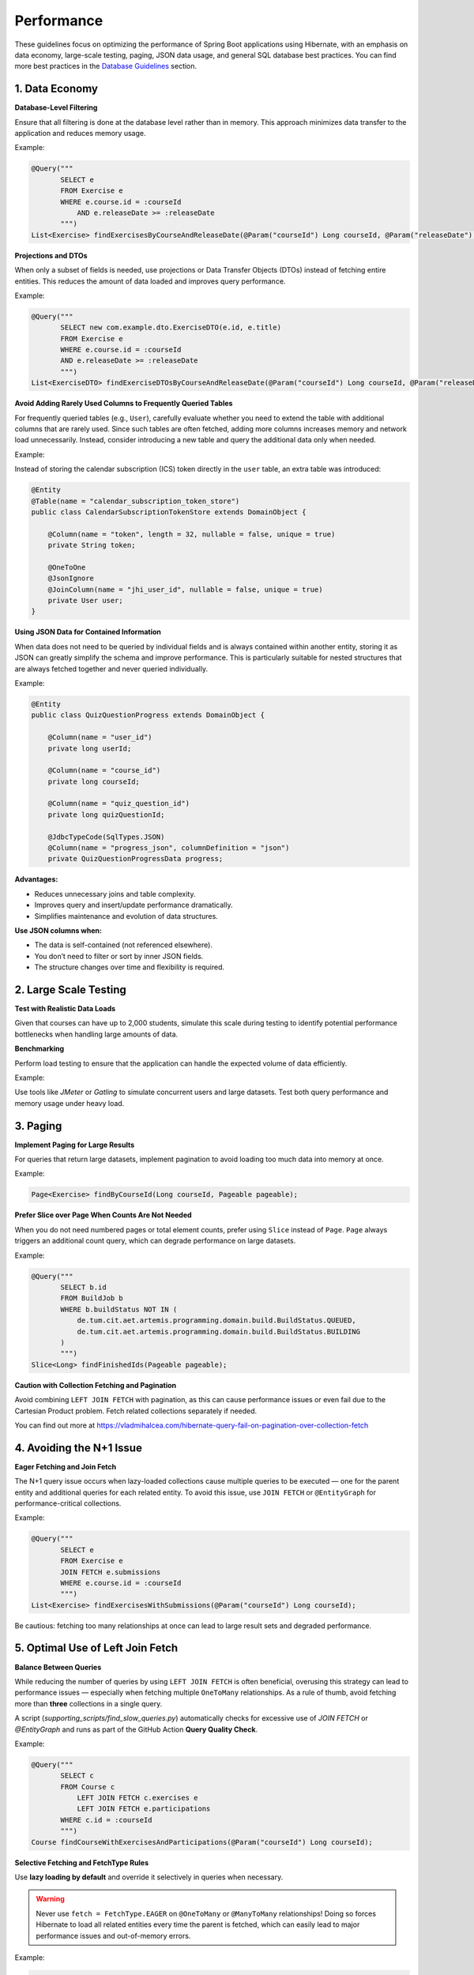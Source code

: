 ***********
Performance
***********

These guidelines focus on optimizing the performance of Spring Boot applications using Hibernate, with an emphasis on data economy, large-scale testing, paging, JSON data usage, and general SQL database best practices.
You can find more best practices in the `Database Guidelines <database.html>`_ section.

1. Data Economy
===============

**Database-Level Filtering**

Ensure that all filtering is done at the database level rather than in memory. This approach minimizes data transfer to the application and reduces memory usage.

Example:

.. code-block:: java

   @Query("""
          SELECT e
          FROM Exercise e
          WHERE e.course.id = :courseId
              AND e.releaseDate >= :releaseDate
          """)
   List<Exercise> findExercisesByCourseAndReleaseDate(@Param("courseId") Long courseId, @Param("releaseDate") ZonedDateTime releaseDate);

**Projections and DTOs**

When only a subset of fields is needed, use projections or Data Transfer Objects (DTOs) instead of fetching entire entities. This reduces the amount of data loaded and improves query performance.

Example:

.. code-block:: java

   @Query("""
          SELECT new com.example.dto.ExerciseDTO(e.id, e.title)
          FROM Exercise e
          WHERE e.course.id = :courseId
          AND e.releaseDate >= :releaseDate
          """)
   List<ExerciseDTO> findExerciseDTOsByCourseAndReleaseDate(@Param("courseId") Long courseId, @Param("releaseDate") ZonedDateTime releaseDate);

**Avoid Adding Rarely Used Columns to Frequently Queried Tables**

For frequently queried tables (e.g., ``User``), carefully evaluate whether you need to extend the table with additional columns that are rarely used. Since such tables are often fetched, adding more columns increases memory and network load unnecessarily.
Instead, consider introducing a new table and query the additional data only when needed.

Example:

Instead of storing the calendar subscription (ICS) token directly in the ``user`` table, an extra table was introduced:

.. code-block:: java

   @Entity
   @Table(name = "calendar_subscription_token_store")
   public class CalendarSubscriptionTokenStore extends DomainObject {

       @Column(name = "token", length = 32, nullable = false, unique = true)
       private String token;

       @OneToOne
       @JsonIgnore
       @JoinColumn(name = "jhi_user_id", nullable = false, unique = true)
       private User user;
   }

**Using JSON Data for Contained Information**

When data does not need to be queried by individual fields and is always contained within another entity,
storing it as JSON can greatly simplify the schema and improve performance. This is particularly suitable for nested structures that are always fetched together and never queried individually.

Example:

.. code-block:: java

   @Entity
   public class QuizQuestionProgress extends DomainObject {

       @Column(name = "user_id")
       private long userId;

       @Column(name = "course_id")
       private long courseId;

       @Column(name = "quiz_question_id")
       private long quizQuestionId;

       @JdbcTypeCode(SqlTypes.JSON)
       @Column(name = "progress_json", columnDefinition = "json")
       private QuizQuestionProgressData progress;


**Advantages:**

* Reduces unnecessary joins and table complexity.
* Improves query and insert/update performance dramatically.
* Simplifies maintenance and evolution of data structures.

**Use JSON columns when:**

* The data is self-contained (not referenced elsewhere).
* You don’t need to filter or sort by inner JSON fields.
* The structure changes over time and flexibility is required.

2. Large Scale Testing
======================

**Test with Realistic Data Loads**

Given that courses can have up to 2,000 students, simulate this scale during testing to identify potential performance bottlenecks when handling large amounts of data.

**Benchmarking**

Perform load testing to ensure that the application can handle the expected volume of data efficiently.

Example:

Use tools like `JMeter` or `Gatling` to simulate concurrent users and large datasets.
Test both query performance and memory usage under heavy load.

3. Paging
=========

**Implement Paging for Large Results**

For queries that return large datasets, implement pagination to avoid loading too much data into memory at once.

Example:

.. code-block:: java

   Page<Exercise> findByCourseId(Long courseId, Pageable pageable);

**Prefer Slice over Page When Counts Are Not Needed**

When you do not need numbered pages or total element counts, prefer using ``Slice`` instead of ``Page``.
``Page`` always triggers an additional count query, which can degrade performance on large datasets.

Example:

.. code-block:: java

   @Query("""
          SELECT b.id
          FROM BuildJob b
          WHERE b.buildStatus NOT IN (
              de.tum.cit.aet.artemis.programming.domain.build.BuildStatus.QUEUED,
              de.tum.cit.aet.artemis.programming.domain.build.BuildStatus.BUILDING
          )
          """)
   Slice<Long> findFinishedIds(Pageable pageable);

**Caution with Collection Fetching and Pagination**

Avoid combining ``LEFT JOIN FETCH`` with pagination, as this can cause performance issues or even fail due to the Cartesian Product problem.
Fetch related collections separately if needed.

You can find out more at https://vladmihalcea.com/hibernate-query-fail-on-pagination-over-collection-fetch

4. Avoiding the N+1 Issue
=========================

**Eager Fetching and Join Fetch**

The N+1 query issue occurs when lazy-loaded collections cause multiple queries to be executed — one for the parent entity and additional queries for each related entity.
To avoid this issue, use ``JOIN FETCH`` or ``@EntityGraph`` for performance-critical collections.

Example:

.. code-block:: java

   @Query("""
          SELECT e
          FROM Exercise e
          JOIN FETCH e.submissions
          WHERE e.course.id = :courseId
          """)
   List<Exercise> findExercisesWithSubmissions(@Param("courseId") Long courseId);

Be cautious: fetching too many relationships at once can lead to large result sets and degraded performance.

5. Optimal Use of Left Join Fetch
=================================

**Balance Between Queries**

While reducing the number of queries by using ``LEFT JOIN FETCH`` is often beneficial, overusing this strategy can lead to performance issues — especially when fetching multiple ``OneToMany`` relationships.
As a rule of thumb, avoid fetching more than **three** collections in a single query.

A script (`supporting_scripts/find_slow_queries.py`) automatically checks for excessive use of `JOIN FETCH` or `@EntityGraph` and runs as part of the GitHub Action **Query Quality Check**.

Example:

.. code-block:: java

   @Query("""
          SELECT c
          FROM Course c
              LEFT JOIN FETCH c.exercises e
              LEFT JOIN FETCH e.participations
          WHERE c.id = :courseId
          """)
   Course findCourseWithExercisesAndParticipations(@Param("courseId") Long courseId);

**Selective Fetching and FetchType Rules**

Use **lazy loading by default** and override it selectively in queries when necessary.

.. warning::

   Never use ``fetch = FetchType.EAGER`` on ``@OneToMany`` or ``@ManyToMany`` relationships!
   Doing so forces Hibernate to load all related entities every time the parent is fetched, which can easily lead to major performance issues and out-of-memory errors.

Example:

.. code-block:: java

   @Entity
   public class Exercise {

       @OneToMany(fetch = FetchType.LAZY, mappedBy = "exercise")
       private List<Participation> participations;
   }

.. note::

   The **default fetch type** for ``@OneToMany`` ``@ManyToMany`` is **LAZY** (good and should remain so).
   The **default fetch type** for ``@OneToOne`` and ``@ManyToOne`` is **EAGER** — this should be explicitly set to **LAZY** unless the related entity is always needed.

6. General SQL Database Best Practices
======================================

**Indexing**

Indexes are critical for query performance, especially on columns frequently used in ``WHERE`` clauses, ``JOIN`` conditions, or sorting.
While indexes speed up reads, they also increase storage and can slow down writes. Evaluate these tradeoffs carefully.

Example:

.. code-block:: sql

   CREATE INDEX idx_exercise_release_date ON exercise(release_date);

**Normalization vs. Denormalization**

Normalization reduces redundancy, but too much can lead to expensive joins.
In performance-critical read scenarios, consider moderate denormalization — or JSON columns — to minimize joins.

**Use of Foreign Keys**

Maintain foreign key constraints to ensure data integrity. Proper indexing can help mitigate performance costs on high-load operations.

Example:

.. code-block:: sql

   ALTER TABLE submission ADD CONSTRAINT fk_exercise FOREIGN KEY (exercise_id) REFERENCES exercise(id);

**Query Optimization**

Use tools like ``EXPLAIN`` to review execution plans and optimize slow queries.

Example:

.. code-block:: sql

   EXPLAIN SELECT * FROM exercise WHERE course_id = 1 AND release_date > '2024-01-01';

**Sorting and Counting at the Database Level**

Always perform sorting, filtering, and counting at the database level whenever possible.

**Avoid Transactions**

Transactions are generally slow and should be avoided unless necessary for consistency.

7. Server Startup Performance
=============================

**Why It Matters**

Fast startup improves developer feedback cycles and enables rolling deployments without user-facing disruptions or degraded performance.

**What Has Been Done**

All Spring beans are now marked as ``@Lazy`` by default to prevent instantiation at startup.
A *Deferred Eager Bean Instantiation* mechanism initializes remaining beans asynchronously after startup.
If initialization fails, the application stops to avoid partial functionality.

**Keeping the Number of Beans Minimal**

A GitHub Action — *Check Bean Instantiations on Startup and with Deferred Eager Initialization* — validates:

* The number of beans instantiated at startup
* The length of dependency chains

It fails when thresholds are exceeded and provides detailed diagnostics for performance tuning.

---

By following these best practices — especially regarding JSON usage, strict control of fetch types, and efficient query design —
you can build Spring Boot applications with Hibernate that are optimized for performance both at runtime and during startup.
